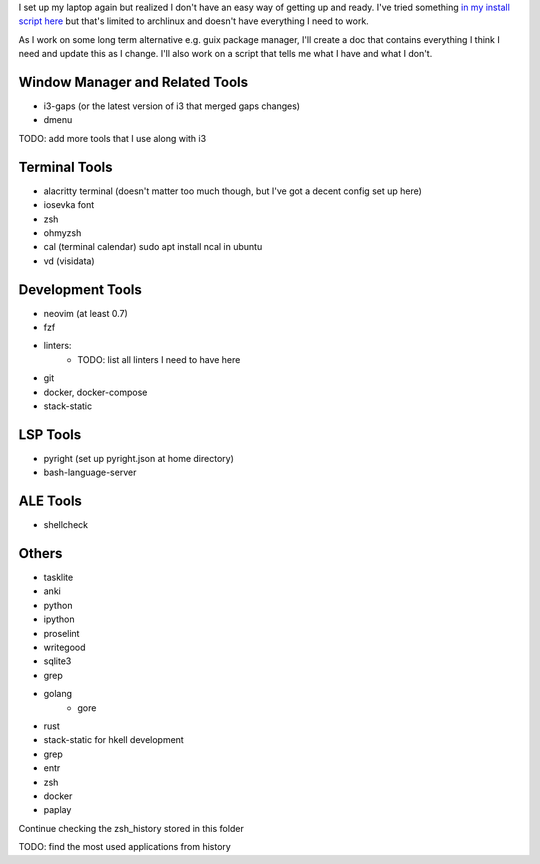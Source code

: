 
I set up my laptop again but realized I don't have an easy way of getting up and
ready. I've tried something `in my install script here
<https://github.com/jnduli/dotfiles/blob/3c850b2f6daec024ad3c57b4ea60dc884614f74f/install.sh#L34>`_
but that's limited to archlinux and doesn't have everything I need to work.

As I work on some long term alternative e.g. guix package manager, I'll create a
doc that contains everything I think I need and update this as I change. I'll
also work on a script that tells me what I have and what I don't.

Window Manager and Related Tools
--------------------------------
- i3-gaps (or the latest version of i3 that merged gaps changes)
- dmenu
TODO: add more tools that I use along with i3


Terminal Tools
--------------
- alacritty terminal (doesn't matter too much though, but I've got a decent config set up here)
- iosevka font
- zsh
- ohmyzsh
- cal (terminal calendar) sudo apt install ncal in ubuntu
- vd (visidata)


Development Tools
-----------------
- neovim (at least 0.7)
- fzf
- linters:
    - TODO: list all linters I need to have here
- git
- docker, docker-compose
- stack-static

LSP Tools
---------
- pyright (set up pyright.json at home directory)
- bash-language-server

ALE Tools
---------
- shellcheck




Others
------
- tasklite
- anki
- python
- ipython
- proselint
- writegood
- sqlite3
- grep
- golang
    - gore
- rust
- stack-static for hkell development
- grep
- entr
- zsh
- docker
- paplay


Continue checking the zsh_history stored in this folder



TODO: find the most used applications from history

